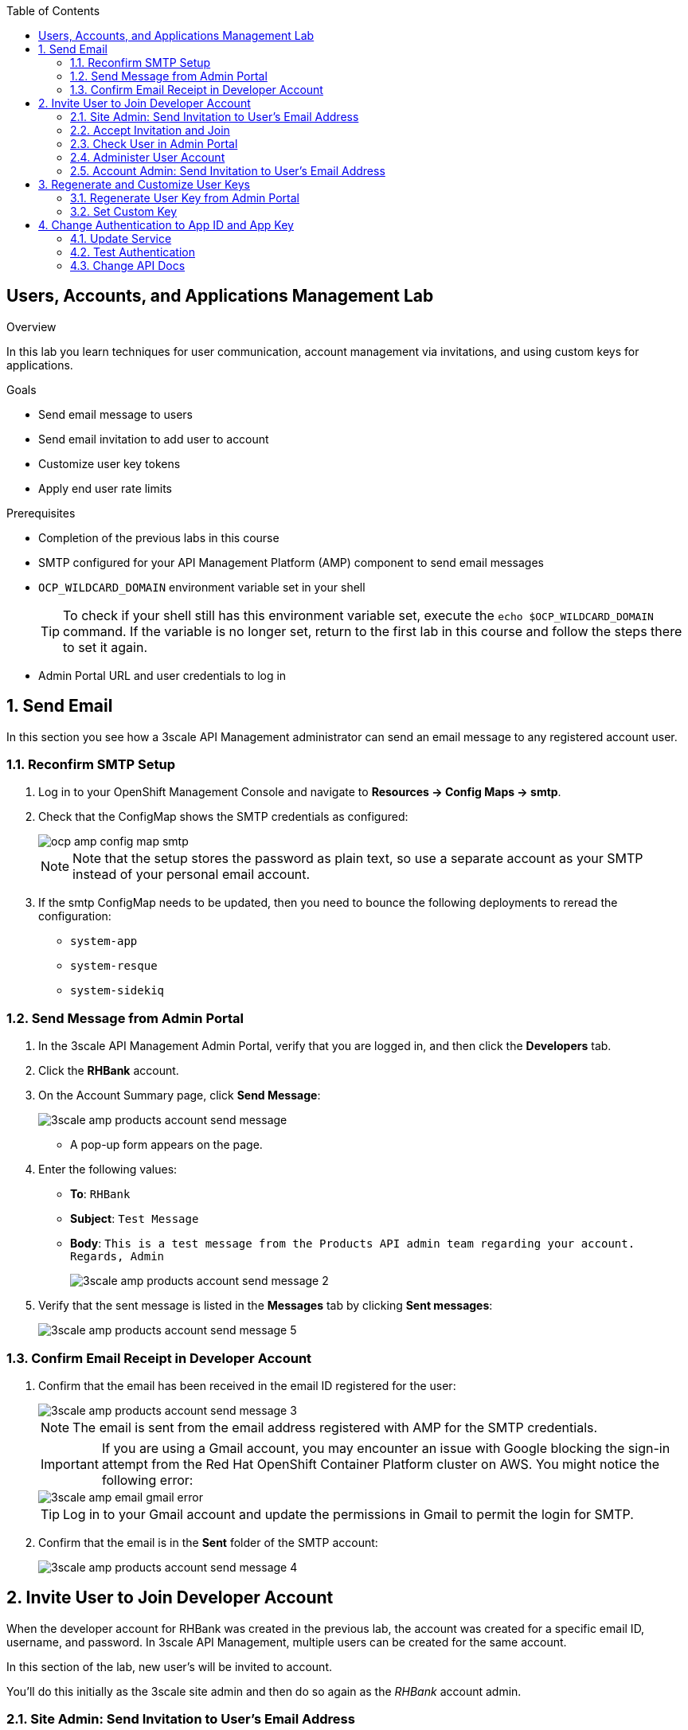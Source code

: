 :scrollbar:
:data-uri:
:toc2:



== Users, Accounts, and Applications Management Lab

.Overview

In this lab you learn techniques for user communication, account management via invitations, and using custom keys for applications. 



.Goals

* Send email message to users
* Send email invitation to add user to account
* Customize user key tokens
* Apply end user rate limits

.Prerequisites
* Completion of the previous labs in this course
* SMTP configured for your API Management Platform (AMP) component to send email messages
* `OCP_WILDCARD_DOMAIN` environment variable set in your shell
+
TIP: To check if your shell still has this environment variable set, execute the `echo $OCP_WILDCARD_DOMAIN` command. If the variable is no longer set, return to the first lab in this course and follow the steps there to set it again.

* Admin Portal URL and user credentials to log in

:numbered:


== Send Email

In this section you see how a 3scale API Management administrator can send an email message to any registered account user.

=== Reconfirm SMTP Setup

. Log in to your OpenShift Management Console and navigate to *Resources -> Config Maps -> smtp*.
. Check that the ConfigMap shows the SMTP credentials as configured:
+
image::images/ocp_amp_config_map_smtp.png[]
+
NOTE: Note that the setup stores the password as plain text, so use a separate account as your SMTP instead of your personal email account.
+
. If the smtp ConfigMap needs to be updated, then you need to bounce the following deployments to reread the configuration:
** `system-app`
** `system-resque`
** `system-sidekiq`


=== Send Message from Admin Portal

. In the 3scale API Management Admin Portal, verify that you are logged in, and then click the *Developers* tab.
. Click the *RHBank* account.
. On the Account Summary page, click *Send Message*:
+
image::images/3scale_amp_products_account_send_message.png[]

* A pop-up form appears on the page.
. Enter the following values:
* *To*: `RHBank`
* *Subject*: `Test Message`
* *Body*: `This is a test message from the Products API admin team regarding your account. Regards, Admin`
+
image::images/3scale_amp_products_account_send_message_2.png[]

. Verify that the sent message is listed in the *Messages* tab by clicking *Sent messages*:
+
image::images/3scale_amp_products_account_send_message_5.png[]

=== Confirm Email Receipt in Developer Account

. Confirm that the email has been received in the email ID registered for the user:
+
image::images/3scale_amp_products_account_send_message_3.png[]
+
NOTE: The email is sent from the email address registered with AMP for the SMTP credentials.
+
====
IMPORTANT: If you are using a Gmail account, you may encounter an issue with Google blocking the sign-in attempt from the Red Hat OpenShift Container Platform cluster on AWS. You might notice the following error:

image::images/3scale_amp_email_gmail_error.png[]
====
+
TIP: Log in to your Gmail account and update the permissions in Gmail to permit the login for SMTP.

. Confirm that the email is in the *Sent* folder of the SMTP account:
+
image::images/3scale_amp_products_account_send_message_4.png[]


== Invite User to Join Developer Account

When the developer account for RHBank was created in the previous lab, the account was created for a specific email ID, username, and password. 
In 3scale API Management, multiple users can be created for the same account. 

In this section of the lab, new user's will be invited to account.

You'll do this initially as the 3scale site admin and then do so again as the _RHBank_ account admin.

=== Site Admin: Send Invitation to User's Email Address

. Click the *Developers* tab.
. Click the *RHBank* account.
. Click *Invitations*:
+
image::images/3scale_amp_products_account_invite_user.png[]
+
. Click *Invite user*:
+
image::images/3scale_amp_products_account_invite_user_2.png[]
+
. Provide an email address of the user to be invited, and click *send*.
. Observe the status of the invitation on the Invitation page:
+
image::images/3scale_amp_products_account_invite_user_3.png[]
+
NOTE: If the user does not receive the invitation, you can resend the invitation through this link.

=== Accept Invitation and Join

. Log in to the email account of the invitee and look for the invitation email from 3scale API Management:
+
image::images/3scale_amp_products_account_invite_user_4.png[]

. Click the link in the email to join the developer account. This opens the *Invitation Sign In* form on the Developer Portal.
+

NOTE: The Developer Portal is by default restricted behind an access code, so you might encounter an error page after clicking the activation link. To prevent this, go to the *Settings -> Developer Portal* section of Admin Portal and delete the *Developer Portal Access Code*.
+
image::images/3scale_amp_products_account_invite_user_11.png[]

+
. Provide a username and password, and click *Sign up*:
+
image::images/3scale_amp_products_account_invite_user_5.png[]
+
NOTE: An invited user can check their application plan and user key by logging in to the Developer Portal. You observe this workflow in the "Custom Developer Portal" module of the course.

=== Check User in Admin Portal

. Navigate back to the Admin Portal and click *Accounts* and *RHBank*.
. Click *Users*:
+
image::images/3scale_amp_products_account_invite_user_6.png[]
+
. Observe that the new user account was created with the role `member`:
+
image::images/3scale_amp_products_account_invite_user_7.png[]
+
. Observe in the Admin Portal that an administrator has the ability to edit, suspend, delete, or update a user, including changing the user's role to the `admin` role:
+
image::images/3scale_amp_products_account_invite_user_8.png[]
+
* Because this user has access to the same applications as the account, the user can request the APIs using the same application keys that were set up for the application.

=== Administer User Account

. Access the Developer Portal and log in as the new user.
. Review your application and credentials in the portal.
. Click *Settings* and try to access the *Users* and *Invitations* links:
+
image::images/3scale_amp_products_account_invite_user_9.jpg[]
+
. Notice that you get an *Access Denied* error because these tabs are reserved for `admin` users.
. Sign out of the Developer Portal.

=== Account Admin: Send Invitation to User’s Email Address

Previously you created an account called _RHBank_ and an account admin called: _rhbankdev_.

As an account admin, the user _rhbankdev_ can invite other users to the account.

. Log in as an `admin` user of the RHBank account (`rhbankdev`).
. Click the *Users* tab.
. Observe that you can now view the users list, and also invite users using the portal:
+
image::images/3scale_amp_products_account_invite_user_10.png[]
+
. Repeat the invite-user process through the Developer Portal.

== Regenerate and Customize User Keys

In this section you learn how users can manage the user key for accessing APIs managed by 3scale API Management. You do two procedures: regenerating the random key generated, and letting the user enter a custom key.

=== Regenerate User Key from Admin Portal

. In the Admin Portal, verify that you are logged in, and then click the *Applications* tab.
. Click *ProductsApp*
. Click *Regenerate*:
+
image::images/3scale_amp_products_app_userkey_regenerate.png[]
+
. Confirm the change by clicking *OK* in the pop-up window and verify that a new user key was generated.
. Try the request to the Product API with the old key and observe the *Authentication Failed* error.
. Retry the request with the new user key and observe that the request succeeds.
+
NOTE: Users can also manage their user key from the Developer Portal. After completing the labs in the "Custom Developer Portal" module, repeat this procedure and regenerate the user key from the Developer Portal.

=== Set Custom Key

. In the Admin Portal, verify that you are logged in, and then click the *Applications* tab.
. Click *ProductsApp*.
. Click *Set Custom Key*:
+
image::images/3scale_amp_products_app_userkey_custom.png[]
+
. Set an alphanumeric key. Use a phrase/password that is easy to remember.
+
image::images/3scale_amp_products_app_userkey_custom_2.png[]
+
. Observe that the user key was updated to your custom key.
. Test the API request by changing the user key to ensure that it works.
+
NOTE: A custom user key can also be provided in the Developer Portal.  You could perform this procedure again after completing the labs in the "Custom Developer Portal" module, and create the custom key in the Developer Portal. 

== Change Authentication to App ID and App Key

An alternative to using the API key (user key) for authentication is to use a combination of app ID and app key. In this method, the application is identified bny its app ID and then authenticated with the app key. 

In this section you change the authentication for the Products service to use the app ID and app key instead of the API key.

=== Update Service

. In the Admin Portal, verify that you are logged in, and then click the *API* tab.
. For the Products service, click *Integration*:
+
image::images/3scale_amp_products_app_appid_key.png[]
+
. Click *edit integration settings* in the Integration & Configuration page:
+
image::images/3scale_amp_products_app_appid_key_2.png[]
+
. Scroll down to the *Authentication* section, and change the authentication to *App_ID and App_Key Pair*:
+
image::images/3scale_amp_products_app_appid_key_3.png[]
+
. Click *Update Service*.
. Click *OK* in the confirmation pop-up window to accept the changes.
. Click  *Applications* and select *ProductsApp*.
. Observe that the *API Credentials* section was changed to reflect the new authentication:
+
image::images/3scale_amp_products_app_appid_key_4.png[]
+
. Click *Add Random key* to provide a new app key for this application.
. Notice that a new application key was generated. 
+
NOTE: You can generate multiple application keys. Generate one more key.


=== Test Authentication

. Navigate to *APIs* and select *Products > Integration & Configuration*.
. Click *edit APIcast configuration*:
+
image::images/3scale_amp_products_app_appid_key_5.png[]
+
. Scroll to the bottom of the page and notice that the sample curl request generated has `app_id` and `app_key` prefilled:
+
image::images/3scale_amp_products_app_appid_key_6.png[]
+
. Click *Update & test in Staging Environment and observe that the request succeeds and the integration becomes be green without errors.
. Test the other app key generated and ensure that the request succeeds.
+
NOTE: The app key can be created or deleted through the Developer Portal as well. After you have completed the "Custom Developer Portal" module, revisit this procedure and manage app keys through the Developer Portal. 

=== Change API Docs

Do this section after completing the labs in the "Custom Developer Portal" module. Because the authentication has changed from user key to app ID and app key, you need to update the Swagger API to reflect this change. As a bonus exercise, update the APIDocs as suggested in module 3, substituting the user key with app ID and app key correctly so that test requests can be sent from the Documentation page of the portal to this API endpoint.
